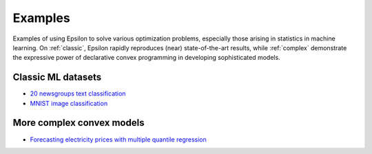 Examples
========

Examples of using Epsilon to solve various optimization problems, especially
those arising in statistics in machine learning. On :ref:`classic`, Epsilon
rapidly reproduces (near) state-of-the-art results, while :ref:`complex`
demonstrate the expressive power of declarative convex programming in developing
sophisticated models.

.. _classic:

Classic ML datasets
-------------------

- `20 newsgroups text classification <_static/newsgroups.html>`_
- `MNIST image classification <_static/mnist.html>`_

.. _complex:

More complex convex models
--------------------------

- `Forecasting electricity prices with multiple quantile regression <_static/ercot.html>`_
